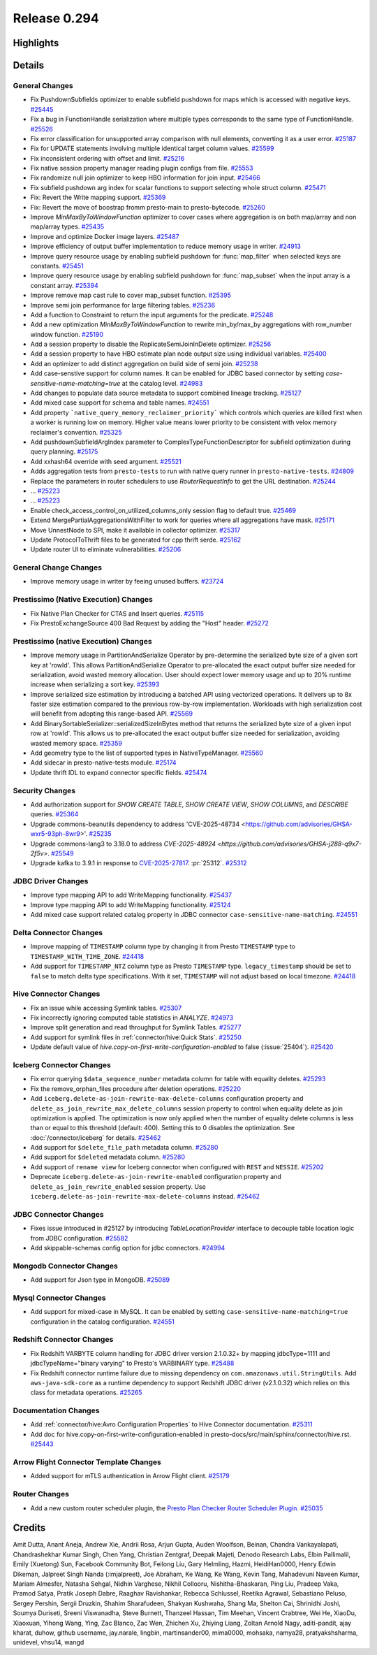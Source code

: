 =============
Release 0.294
=============

**Highlights**
==============

**Details**
===========

General Changes
_______________
* Fix PushdownSubfields optimizer to enable subfield pushdown for maps which is accessed with negative keys. `#25445 <https://github.com/prestodb/presto/pull/25445>`_
* Fix a bug in FunctionHandle serialization where multiple types corresponds to the same type of FunctionHandle. `#25526 <https://github.com/prestodb/presto/pull/25526>`_
* Fix error classification for unsupported array comparison with null elements, converting it as a user error. `#25187 <https://github.com/prestodb/presto/pull/25187>`_
* Fix for UPDATE statements involving multiple identical target column values. `#25599 <https://github.com/prestodb/presto/pull/25599>`_
* Fix inconsistent ordering with offset and limit. `#25216 <https://github.com/prestodb/presto/pull/25216>`_
* Fix native session property manager reading plugin configs from file. `#25553 <https://github.com/prestodb/presto/pull/25553>`_
* Fix randomize null join optimizer to keep HBO information for join input. `#25466 <https://github.com/prestodb/presto/pull/25466>`_
* Fix subfield pushdown arg index for scalar functions to support selecting whole struct column. `#25471 <https://github.com/prestodb/presto/pull/25471>`_
* Fix: Revert the Write mapping support. `#25369 <https://github.com/prestodb/presto/pull/25369>`_
* Fix: Revert the move of boostrap fromm presto-main to presto-bytecode. `#25260 <https://github.com/prestodb/presto/pull/25260>`_
* Improve `MinMaxByToWindowFunction` optimizer to cover cases where aggregation is on both map/array and non map/array types. `#25435 <https://github.com/prestodb/presto/pull/25435>`_
* Improve and optimize Docker image layers. `#25487 <https://github.com/prestodb/presto/pull/25487>`_
* Improve efficiency of output buffer implementation to reduce memory usage in writer. `#24913 <https://github.com/prestodb/presto/pull/24913>`_
* Improve query resource usage by enabling subfield pushdown for :func:`map_filter` when selected keys are constants. `#25451 <https://github.com/prestodb/presto/pull/25451>`_
* Improve query resource usage by enabling subfield pushdown for :func:`map_subset` when the input array is a constant array. `#25394 <https://github.com/prestodb/presto/pull/25394>`_
* Improve remove map cast rule to cover map_subset function. `#25395 <https://github.com/prestodb/presto/pull/25395>`_
* Improve semi join performance for large filtering tables. `#25236 <https://github.com/prestodb/presto/pull/25236>`_
* Add a function to Constraint to return the input arguments for the predicate. `#25248 <https://github.com/prestodb/presto/pull/25248>`_
* Add a new optimization `MinMaxByToWindowFunction` to rewrite min_by/max_by aggregations with row_number window function. `#25190 <https://github.com/prestodb/presto/pull/25190>`_
* Add a session property to disable the ReplicateSemiJoinInDelete optimizer. `#25256 <https://github.com/prestodb/presto/pull/25256>`_
* Add a session property to have HBO estimate plan node output size using individual variables. `#25400 <https://github.com/prestodb/presto/pull/25400>`_
* Add an optimizer to add distinct aggregation on build side of semi join. `#25238 <https://github.com/prestodb/presto/pull/25238>`_
* Add case-senstive support for column names. It can be enabled for JDBC based connector by setting `case-sensitive-name-matching=true` at the catalog level. `#24983 <https://github.com/prestodb/presto/pull/24983>`_
* Add changes to populate data source metadata to support combined lineage tracking. `#25127 <https://github.com/prestodb/presto/pull/25127>`_
* Add mixed case support for schema and table names. `#24551 <https://github.com/prestodb/presto/pull/24551>`_
* Add property ```native_query_memory_reclaimer_priority```  which controls which queries are killed first when a worker is running low on memory. Higher value means lower priority to be consistent with velox memory reclaimer's convention. `#25325 <https://github.com/prestodb/presto/pull/25325>`_
* Add pushdownSubfieldArgIndex parameter to ComplexTypeFunctionDescriptor for subfield optimization during query planning. `#25175 <https://github.com/prestodb/presto/pull/25175>`_
* Add xxhash64 override with seed argument. `#25521 <https://github.com/prestodb/presto/pull/25521>`_
* Adds aggregation tests from ``presto-tests`` to run with native query runner in ``presto-native-tests``. `#24809 <https://github.com/prestodb/presto/pull/24809>`_
* Replace the parameters in router schedulers to use `RouterRequestInfo` to get the URL destination. `#25244 <https://github.com/prestodb/presto/pull/25244>`_
* ... `#25223 <https://github.com/prestodb/presto/pull/25223>`_
* ... `#25223 <https://github.com/prestodb/presto/pull/25223>`_
* Enable check_access_control_on_utilized_columns_only session flag to default true. `#25469 <https://github.com/prestodb/presto/pull/25469>`_
* Extend  MergePartialAggregationsWithFilter to work for queries where all aggregations have mask. `#25171 <https://github.com/prestodb/presto/pull/25171>`_
* Move UnnestNode to SPI, make it available in collector optimizer. `#25317 <https://github.com/prestodb/presto/pull/25317>`_
* Update ProtocolToThrift files to be generated for cpp thrift serde. `#25162 <https://github.com/prestodb/presto/pull/25162>`_
* Update router UI to eliminate vulnerabilities. `#25206 <https://github.com/prestodb/presto/pull/25206>`_

General Change Changes
______________________
* Improve memory usage in writer by feeing unused buffers. `#23724 <https://github.com/prestodb/presto/pull/23724>`_

Prestissimo (Native Execution) Changes
______________________________________
* Fix Native Plan Checker for CTAS and Insert queries. `#25115 <https://github.com/prestodb/presto/pull/25115>`_
* Fix PrestoExchangeSource 400 Bad Request by adding the "Host" header. `#25272 <https://github.com/prestodb/presto/pull/25272>`_

Prestissimo (native Execution) Changes
______________________________________
* Improve memory usage in PartitionAndSerialize Operator by pre-determine the serialized byte size of a given sort key at 'rowId'. This allows PartitionAndSerialize Operator to pre-allocated the exact output buffer size needed for serialization, avoid wasted memory allocation. User should expect lower memory usage and up to 20% runtime increase when serializing a sort key. `#25393 <https://github.com/prestodb/presto/pull/25393>`_
* Improve serialized size estimation by introducing a batched API using vectorized operations. It delivers up to 8x faster size estimation compared to the previous row-by-row implementation. Workloads with high serialization cost will benefit from adopting this range-based API. `#25569 <https://github.com/prestodb/presto/pull/25569>`_
* Add BinarySortableSerializer::serializedSizeInBytes method that returns the serialized byte size of a given input row at 'rowId'. This allows us to pre-allocated the exact output buffer size needed for serialization, avoiding wasted memory space. `#25359 <https://github.com/prestodb/presto/pull/25359>`_
* Add geometry type to the list of supported types in NativeTypeManager. `#25560 <https://github.com/prestodb/presto/pull/25560>`_
* Add sidecar in presto-native-tests module. `#25174 <https://github.com/prestodb/presto/pull/25174>`_
* Update thrift IDL to expand connector specific fields. `#25474 <https://github.com/prestodb/presto/pull/25474>`_

Security Changes
________________
* Add authorization support for `SHOW CREATE TABLE`, `SHOW CREATE VIEW`, `SHOW COLUMNS`, and `DESCRIBE` queries. `#25364 <https://github.com/prestodb/presto/pull/25364>`_
* Upgrade commons-beanutils dependency to address 'CVE-2025-48734  <https://github.com/advisories/GHSA-wxr5-93ph-8wr9>'. `#25235 <https://github.com/prestodb/presto/pull/25235>`_
* Upgrade commons-lang3 to 3.18.0 to address `CVE-2025-48924 <https://github.com/advisories/GHSA-j288-q9x7-2f5v>`. `#25549 <https://github.com/prestodb/presto/pull/25549>`_
* Upgrade kafka to 3.9.1 in response to `CVE-2025-27817 <https://github.com/advisories/GHSA-vgq5-3255-v292>`_. :pr:`25312`. `#25312 <https://github.com/prestodb/presto/pull/25312>`_

JDBC Driver Changes
___________________
* Improve type mapping API to add WriteMapping functionality. `#25437 <https://github.com/prestodb/presto/pull/25437>`_
* Improve type mapping API to add WriteMapping functionality. `#25124 <https://github.com/prestodb/presto/pull/25124>`_
* Add mixed case support related catalog property in JDBC connector ``case-sensitive-name-matching``. `#24551 <https://github.com/prestodb/presto/pull/24551>`_

Delta Connector Changes
_______________________
* Improve mapping of ``TIMESTAMP`` column type by changing it from Presto  ``TIMESTAMP`` type to ``TIMESTAMP_WITH_TIME_ZONE``. `#24418 <https://github.com/prestodb/presto/pull/24418>`_
* Add support for ``TIMESTAMP_NTZ`` column type as Presto ``TIMESTAMP`` type. ``legacy_timestamp`` should be set to ``false`` to match delta type specifications. With it set, ``TIMESTAMP`` will not adjust based on local timezone. `#24418 <https://github.com/prestodb/presto/pull/24418>`_

Hive Connector Changes
______________________
* Fix an issue while accessing Symlink tables. `#25307 <https://github.com/prestodb/presto/pull/25307>`_
* Fix incorrectly ignoring computed table statistics in `ANALYZE`. `#24973 <https://github.com/prestodb/presto/pull/24973>`_
* Improve split generation and read throughput for Symlink Tables. `#25277 <https://github.com/prestodb/presto/pull/25277>`_
* Add support for symlink files in :ref:`connector/hive:Quick Stats`. `#25250 <https://github.com/prestodb/presto/pull/25250>`_
* Update default value of `hive.copy-on-first-write-configuration-enabled` to false (:issue:`25404`). `#25420 <https://github.com/prestodb/presto/pull/25420>`_

Iceberg Connector Changes
_________________________
* Fix error querying ``$data_sequence_number`` metadata column for table with equality deletes. `#25293 <https://github.com/prestodb/presto/pull/25293>`_
* Fix the remove_orphan_files procedure after deletion operations. `#25220 <https://github.com/prestodb/presto/pull/25220>`_
* Add ``iceberg.delete-as-join-rewrite-max-delete-columns`` configuration property and ``delete_as_join_rewrite_max_delete_columns`` session property to control when equality delete as join optimization is applied. The optimization is now only applied when the number of equality delete columns is less than or equal to this threshold (default: 400). Setting this to 0 disables the optimization. See :doc:`/connector/iceberg` for details. `#25462 <https://github.com/prestodb/presto/pull/25462>`_
* Add support for ``$delete_file_path`` metadata column. `#25280 <https://github.com/prestodb/presto/pull/25280>`_
* Add support for ``$deleted`` metadata column. `#25280 <https://github.com/prestodb/presto/pull/25280>`_
* Add support of ``rename view`` for Iceberg connector when configured with ``REST`` and ``NESSIE``. `#25202 <https://github.com/prestodb/presto/pull/25202>`_
* Deprecate ``iceberg.delete-as-join-rewrite-enabled`` configuration property and ``delete_as_join_rewrite_enabled`` session property. Use ``iceberg.delete-as-join-rewrite-max-delete-columns`` instead. `#25462 <https://github.com/prestodb/presto/pull/25462>`_

JDBC Connector Changes
______________________
* Fixes issue introduced in #25127 by introducing `TableLocationProvider` interface to decouple table location logic from JDBC configuration. `#25582 <https://github.com/prestodb/presto/pull/25582>`_
* Add skippable-schemas config option for jdbc connectors. `#24994 <https://github.com/prestodb/presto/pull/24994>`_

Mongodb Connector Changes
_________________________
* Add support for Json type in MongoDB. `#25089 <https://github.com/prestodb/presto/pull/25089>`_

Mysql Connector Changes
_______________________
* Add support for mixed-case in MySQL. It can be enabled by setting ``case-sensitive-name-matching=true`` configuration in the catalog configuration. `#24551 <https://github.com/prestodb/presto/pull/24551>`_

Redshift Connector Changes
__________________________
* Fix Redshift VARBYTE column handling for JDBC driver version 2.1.0.32+ by mapping jdbcType=1111 and jdbcTypeName="binary varying" to Presto's VARBINARY type. `#25488 <https://github.com/prestodb/presto/pull/25488>`_
* Fix Redshift connector runtime failure due to missing dependency on ``com.amazonaws.util.StringUtils``. Add ``aws-java-sdk-core`` as a runtime dependency to support Redshift JDBC driver (v2.1.0.32) which relies on this class for metadata operations. `#25265 <https://github.com/prestodb/presto/pull/25265>`_

Documentation Changes
_____________________
* Add :ref:`connector/hive:Avro Configuration Properties` to Hive Connector documentation. `#25311 <https://github.com/prestodb/presto/pull/25311>`_
* Add doc for hive.copy-on-first-write-configuration-enabled in  presto-docs/src/main/sphinx/connector/hive.rst. `#25443 <https://github.com/prestodb/presto/pull/25443>`_

Arrow Flight Connector Template Changes
_______________________________________
* Added support for mTLS authentication in Arrow Flight client. `#25179 <https://github.com/prestodb/presto/pull/25179>`_

Router Changes
______________
* Add a new custom router scheduler plugin, the `Presto Plan Checker Router Scheduler Plugin <https://github.com/prestodb/presto/tree/master/presto-plan-checker-router-plugin/README.md>`_. `#25035 <https://github.com/prestodb/presto/pull/25035>`_

**Credits**
===========

Amit Dutta, Anant Aneja, Andrew Xie, Andrii Rosa, Arjun Gupta, Auden Woolfson, Beinan, Chandra Vankayalapati, Chandrashekhar Kumar Singh, Chen Yang, Christian Zentgraf, Deepak Majeti, Denodo Research Labs, Elbin Pallimalil, Emily (Xuetong) Sun, Facebook Community Bot, Feilong Liu, Gary Helmling, Hazmi, HeidiHan0000, Henry Edwin Dikeman, Jalpreet Singh Nanda (:imjalpreet), Joe Abraham, Ke Wang, Ke Wang, Kevin Tang, Mahadevuni Naveen Kumar, Mariam Almesfer, Natasha Sehgal, Nidhin Varghese, Nikhil Collooru, Nishitha-Bhaskaran, Ping Liu, Pradeep Vaka, Pramod Satya, Pratik Joseph Dabre, Raaghav Ravishankar, Rebecca Schlussel, Reetika Agrawal, Sebastiano Peluso, Sergey Pershin, Sergii Druzkin, Shahim Sharafudeen, Shakyan Kushwaha, Shang Ma, Shelton Cai, Shrinidhi Joshi, Soumya Duriseti, Sreeni Viswanadha, Steve Burnett, Thanzeel Hassan, Tim Meehan, Vincent Crabtree, Wei He, XiaoDu, Xiaoxuan, Yihong Wang, Ying, Zac Blanco, Zac Wen, Zhichen Xu, Zhiying Liang, Zoltan Arnold Nagy, aditi-pandit, ajay kharat, duhow, github username, jay.narale, lingbin, martinsander00, mima0000, mohsaka, namya28, pratyakshsharma, unidevel, vhsu14, wangd
